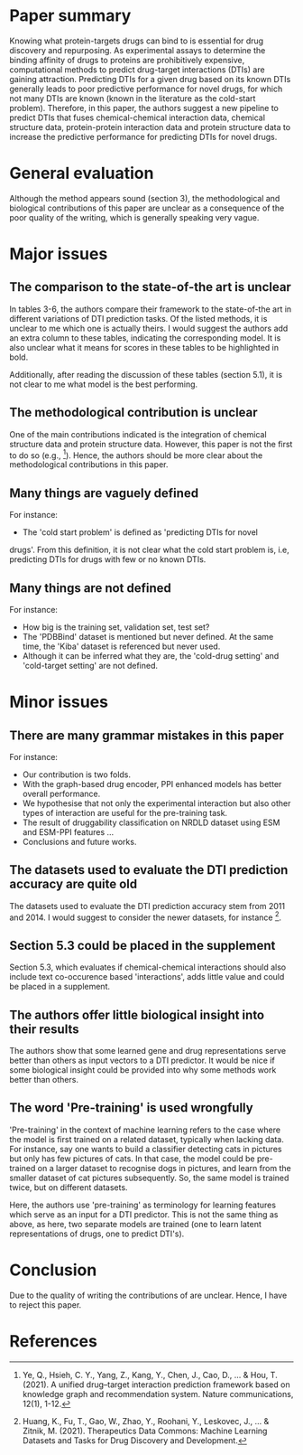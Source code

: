 * Paper summary

Knowing what protein-targets drugs can bind to is essential for drug
discovery and repurposing. As experimental assays to determine the
binding affinity of drugs to proteins are prohibitively expensive,
computational methods to predict drug-target interactions (DTIs) are
gaining attraction. Predicting DTIs for a given drug based on its
known DTIs generally leads to poor predictive performance for novel
drugs, for which not many DTIs are known (known in the literature as
the cold-start problem). Therefore, in this paper, the authors suggest
a new pipeline to predict DTIs that fuses chemical-chemical
interaction data, chemical structure data, protein-protein interaction
data and protein structure data to increase the predictive performance
for predicting DTIs for novel drugs.

* General evaluation

Although the method appears sound (section 3), the methodological and
biological contributions of this paper are unclear as a consequence of
the poor quality of the writing, which is generally speaking very
vague.

* Major issues

** The comparison to the state-of-the art is unclear

In tables 3-6, the authors compare their framework to the state-of-the
art in different variations of DTI prediction tasks. Of the listed
methods, it is unclear to me which one is actually theirs. I would
suggest the authors add an extra column to these tables, indicating
the corresponding model. It is also unclear what it means for scores
in these tables to be highlighted in bold.

Additionally, after reading the discussion of these tables (section
5.1), it is not clear to me what model is the best performing.

** The methodological contribution is unclear

One of the main contributions indicated is the integration of chemical
structure data and protein structure data. However, this paper is not the
first to do so (e.g., [2]). Hence, the authors should be more clear
about the methodological contributions in this paper.

** Many things are vaguely defined

For instance:
- The 'cold start problem' is defined as 'predicting DTIs for novel
drugs'. From this definition, it is not clear what the cold start
problem is, i.e, predicting DTIs for drugs with few or no known DTIs.

  
** Many things are not defined

For instance:
- How big is the training set, validation set, test set?
- The 'PDBBind' dataset is mentioned but never defined. At the same time, the 'Kiba' dataset is referenced but never used.
- Although it can be inferred what they are, the 'cold-drug setting' and 'cold-target setting' are not defined.


* Minor issues

** There are many grammar mistakes in this paper

For instance:
- Our contribution is two folds.
- With the graph-based drug encoder, PPI enhanced models has better overall performance.
- We hypothesise that not only the experimental interaction but also other types of interaction are useful for the pre-training task.
- The result of druggability classification on NRDLD dataset using ESM and ESM-PPI features ... 
- Conclusions and future works.
  
** The datasets used to evaluate the DTI prediction accuracy are quite old

The datasets used to evaluate the DTI prediction accuracy stem from 2011 and 2014.
I would suggest to consider the newer datasets, for instance [1].

** Section 5.3 could be placed in the supplement

Section 5.3, which evaluates if chemical-chemical interactions
should also include text co-occurence based 'interactions', 
adds little value and could be placed in a supplement.

** The authors offer little biological insight into their results

The authors show that some learned gene and drug representations serve
better than others as input vectors to a DTI predictor. It would be
nice if some biological insight could be provided into why some
methods work better than others.

** The word 'Pre-training' is used wrongfully

'Pre-training' in the context of machine learning refers to the case
where the model is first trained on a related dataset, typically when
lacking data. For instance, say one wants to build a classifier
detecting cats in pictures but only has few pictures of cats. In that
case, the model could be pre-trained on a larger dataset to recognise
dogs in pictures, and learn from the smaller dataset of cat pictures
subsequently. So, the same model is trained twice, but on different
datasets.

Here, the authors use 'pre-training' as terminology for learning features
which serve as an input for a DTI predictor. This is not the same
thing as above, as here, two separate models are trained (one to learn
latent representations of drugs, one to predict DTI's).


* Conclusion

Due to the quality of writing the contributions of are unclear. Hence,
I have to reject this paper.

* References

[1] Huang, K., Fu, T., Gao, W., Zhao, Y., Roohani, Y., Leskovec, J.,
... & Zitnik, M. (2021). Therapeutics Data Commons: Machine Learning
Datasets and Tasks for Drug Discovery and Development.

[2] Ye, Q., Hsieh, C. Y., Yang, Z., Kang, Y., Chen, J., Cao, D., ... &
Hou, T. (2021). A unified drug–target interaction prediction framework
based on knowledge graph and recommendation system. Nature
communications, 12(1), 1-12.
